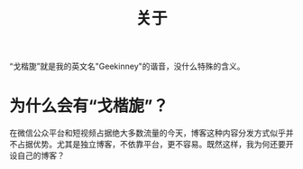 #+TITLE: 关于
#+STARTUP: content
#+OPTIONS: toc:nil H:2 num:0

“戈楷旎”就是我的英文名"Geekinney"的谐音，没什么特殊的含义。

* 为什么会有“戈楷旎”？
在微信公众平台和短视频占据绝大多数流量的今天，博客这种内容分发方式似乎并不占据优势。尤其是独立博客，不依靠平台，更不容易。既然这样，我为何还要开设自己的博客？
